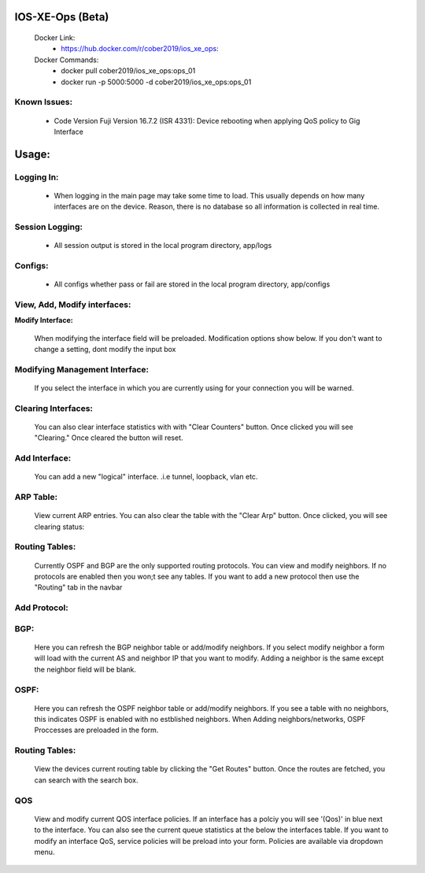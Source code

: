 
.. image:: https://travis-ci.com/cober2019/IOS-XE-Ops.svg?branch=main
    :target: https://travis-ci.com/cober2019/IOS-XE-Ops
.. image:: https://img.shields.io/badge/NETCONF-required-blue
    :target: -
.. image:: https://img.shields.io/badge/IOS--XE-required-blue
    :target: -
.. image:: https://img.shields.io/badge/Hardware-ISR--4331-green
    :target: - 
.. image:: https://img.shields.io/badge/Hardware-ISR--4331-green
    :target: - 
.. image:: https://img.shields.io/badge/Hardware-ASR--1001X%7CViewConfig%20Tested-orange
    :target: - 

    
IOS-XE-Ops (Beta) 
======

    Docker Link:
        - https://hub.docker.com/r/cober2019/ios_xe_ops: 
    Docker Commands:
        - docker pull cober2019/ios_xe_ops:ops_01
        - docker run -p 5000:5000  -d cober2019/ios_xe_ops:ops_01
    
Known Issues:
----------
 
  + Code Version Fuji Version 16.7.2 (ISR 4331): Device rebooting when applying QoS policy to Gig Interface
  
Usage:
=========

**Logging In:**
---------------

    - When logging in the main page may take some time to load. This usually depends on how many interfaces are on the device. Reason, there is no database
      so all information is collected in real time.
    
    
**Session Logging:**
---------------

    - All session output is stored in the local program directory, app/logs
    
**Configs:**
---------------

    - All configs whether pass or fail are stored in the local program directory, app/configs

**View, Add, Modify interfaces:**
---------------

.. image:: https://github.com/cober2019/IOS-XE-Ops/blob/main/images/interfaces.PNG

**Modify Interface:**

    When modifying the interface field will be preloaded. Modification options show below. If you don't want to change a setting, dont modify the input box

.. image:: https://github.com/cober2019/IOS-XE-Ops/blob/main/images/modifyInterface.PNG

**Modifying Management Interface:**
---------------

    If you select the interface in which you are currently using for your connection you will be warned.
    
.. image:: https://github.com/cober2019/IOS-XE-Ops/blob/main/images/InterfaceWarning.PNG

**Clearing Interfaces:**
---------------

    You can also clear interface statistics with with "Clear Counters" button. Once clicked you will see "Clearing." Once cleared the button will reset.
    
.. image:: https://github.com/cober2019/IOS-XE-Ops/blob/main/images/ClearingInterface.PNG

**Add Interface:**
---------------

   You can add a new "logical" interface. .i.e tunnel, loopback, vlan etc.
   
.. image:: https://github.com/cober2019/IOS-XE-Ops/blob/main/images/NewInterface.PNG

**ARP Table:**
---------------
    
    View current ARP entries. You can also clear the table with the "Clear Arp" button. Once clicked, you will see clearing status:
    
.. image:: https://github.com/cober2019/IOS-XE-Ops/blob/main/images/ARP.PNG
.. image:: https://github.com/cober2019/IOS-XE-Ops/blob/main/images/ClearArp.PNG

**Routing Tables:**
---------------

    Currently OSPF and BGP are the only supported routing protocols. You can view and modify neighbors. If no protocols are enabled then you won;t see
    any tables. If you want to add a new protocol then use the "Routing" tab in the navbar

**Add Protocol:**
---------------

.. image:: https://github.com/cober2019/IOS-XE-Ops/blob/main/images/SelectRouintg.PNG
    
**BGP:**
---------------
    
    Here you can refresh the BGP neighbor table or add/modify neighbors. If you select modify neighbor a form will load with the current AS and neighbor IP
    that you want to modify. Adding a neighbor is the same except the neighbor field will be blank.
    
.. image:: https://github.com/cober2019/IOS-XE-Ops/blob/main/images/BGPTable.PNG
.. image:: https://github.com/cober2019/IOS-XE-Ops/blob/main/images/BGPNeighborModify.PNG
.. image:: https://github.com/cober2019/IOS-XE-Ops/blob/main/images/AddBGPNeighbor.PNG


**OSPF:**
---------------
    
    Here you can refresh the OSPF neighbor table or add/modify neighbors. If you see a table with no neighbors, this indicates OSPF is enabled with no estblished neighbors.
    When Adding neighbors/networks, OSPF Proccesses are preloaded in the form.
    
.. image:: https://github.com/cober2019/IOS-XE-Ops/blob/main/images/OSPFTables.PNG
.. image:: https://github.com/cober2019/IOS-XE-Ops/blob/main/images/OSPFProcess.PNG

**Routing Tables:**
---------------

    View the devices current routing table by clicking the "Get Routes" button. Once the routes are fetched, you can search with the search box.
    
.. image:: https://github.com/cober2019/IOS-XE-Ops/blob/main/images/GetRoutes.PNG
.. image:: https://github.com/cober2019/IOS-XE-Ops/blob/main/images/ViewRouting.PNG


**QOS**
---------

    View and modify current QOS interface policies. If an interface has a polciy you will see '(Qos)' in blue next to the interface. You can also see the current
    queue statistics at the below the interfaces table. If you want to modify an interface QoS, service policies will be preload into your form. Policies are available
    via dropdown menu.
    
.. image:: https://github.com/cober2019/IOS-XE-Ops/blob/main/images/QOS.PNG
.. image:: https://github.com/cober2019/IOS-XE-Ops/blob/main/images/QOSOutput.PNG
.. image:: https://github.com/cober2019/IOS-XE-Ops/blob/main/images/QoSfORM.PNG
